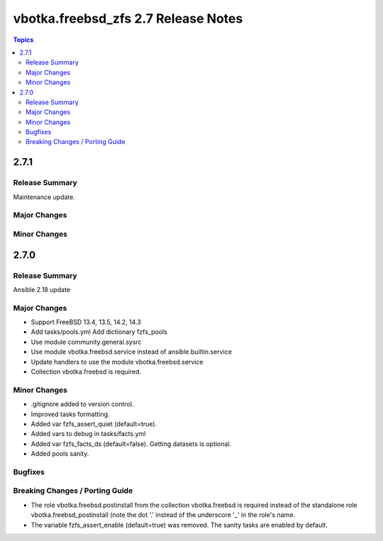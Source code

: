 ====================================
vbotka.freebsd_zfs 2.7 Release Notes
====================================

.. contents:: Topics


2.7.1
=====

Release Summary
---------------
Maintenance update.

Major Changes
-------------

Minor Changes
-------------


2.7.0
=====

Release Summary
---------------
Ansible 2.18 update

Major Changes
-------------
* Support FreeBSD 13.4, 13.5, 14.2, 14.3
* Add tasks/pools.yml Add dictionary fzfs_pools
* Use module community.general.sysrc
* Use module vbotka.freebsd.service instead of ansible.builtin.service
* Update handlers to use the module vbotka.freebsd.service
* Collection vbotka.freebsd is required.

Minor Changes
-------------
* .gitignore added to version control.
* Improved tasks formatting.
* Added var fzfs_assert_quiet (default=true).
* Added vars to debug in tasks/facts.yml
* Added var fzfs_facts_ds (default=false). Getting datasets is optional.
* Added pools sanity.

Bugfixes
--------

Breaking Changes / Porting Guide
--------------------------------
* The role vbotka.freebsd.postinstall from the collection vbotka.freebsd is required instead of the
  standalone role vbotka.freebsd_postinstall (note the dot '.' instead of the underscore '_' in the
  role's name.
* The variable fzfs_assert_enable (default=true) was removed. The sanity tasks are enabled
  by default.
